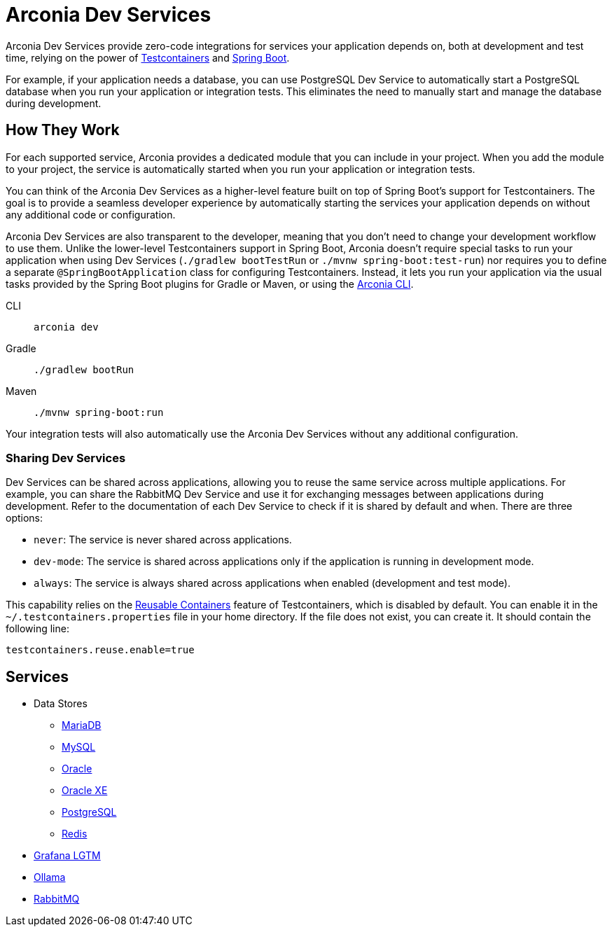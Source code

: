 = Arconia Dev Services

Arconia Dev Services provide zero-code integrations for services your application depends on, both at development and test time, relying on the power of https://testcontainers.com[Testcontainers] and https://docs.spring.io/spring-boot/reference/features/dev-services.html#features.dev-services.testcontainers[Spring Boot].

For example, if your application needs a database, you can use PostgreSQL Dev Service to automatically start a PostgreSQL database when you run your application or integration tests. This eliminates the need to manually start and manage the database during development.

== How They Work

For each supported service, Arconia provides a dedicated module that you can include in your project. When you add the module to your project, the service is automatically started when you run your application or integration tests.

You can think of the Arconia Dev Services as a higher-level feature built on top of Spring Boot's support for Testcontainers. The goal is to provide a seamless developer experience by automatically starting the services your application depends on without any additional code or configuration.

Arconia Dev Services are also transparent to the developer, meaning that you don't need to change your development workflow to use them. Unlike the lower-level Testcontainers support in Spring Boot, Arconia doesn't require special tasks to run your application when using Dev Services (`./gradlew bootTestRun` or `./mvnw spring-boot:test-run`) nor requires you to define a separate `@SpringBootApplication` class for configuring Testcontainers. Instead, it lets you run your application via the usual tasks provided by the Spring Boot plugins for Gradle or Maven, or using the https://arconia.io/docs/arconia-cli/latest/development/dev[Arconia CLI].

[tabs]
======
CLI::
+
[source,shell]
----
arconia dev
----

Gradle::
+
[source,shell]
----
./gradlew bootRun
----

Maven::
+
[source, shell]
----
./mvnw spring-boot:run
----
======

Your integration tests will also automatically use the Arconia Dev Services without any additional configuration.

=== Sharing Dev Services

Dev Services can be shared across applications, allowing you to reuse the same service across multiple applications. For example, you can share the RabbitMQ Dev Service and use it for exchanging messages between applications during development. Refer to the documentation of each Dev Service to check if it is shared by default and when. There are three options:

* `never`: The service is never shared across applications.
* `dev-mode`: The service is shared across applications only if the application is running in development mode.
* `always`: The service is always shared across applications when enabled (development and test mode).

This capability relies on the https://java.testcontainers.org/features/reuse/[Reusable Containers] feature of Testcontainers, which is disabled by default. You can enable it in the `~/.testcontainers.properties` file in your home directory. If the file does not exist, you can create it. It should contain the following line:

[source,properties]
----
testcontainers.reuse.enable=true
----

== Services

* Data Stores
** xref:mariadb.adoc[MariaDB]
** xref:mysql.adoc[MySQL]
** xref:oracle.adoc[Oracle]
** xref:oracle-xe.adoc[Oracle XE]
** xref:postgresql.adoc[PostgreSQL]
** xref:redis.adoc[Redis]
* xref:lgtm.adoc[Grafana LGTM]
* xref:ollama.adoc[Ollama]
* xref:rabbitmq.adoc[RabbitMQ]
